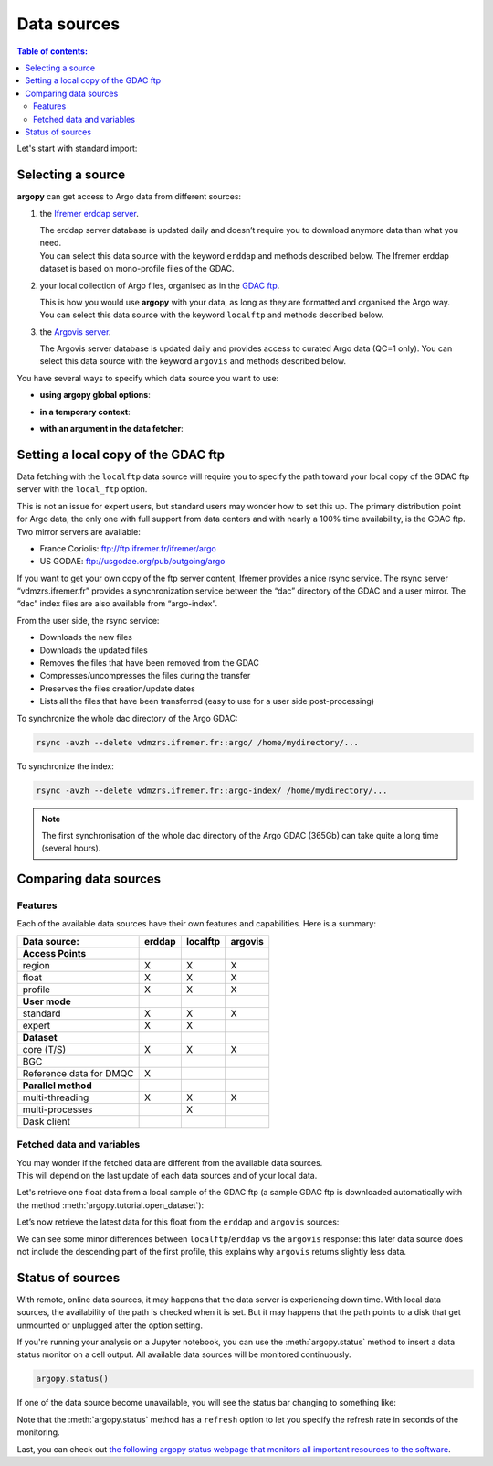 Data sources
============

.. contents:: Table of contents:
   :local:

Let's start with standard import:

.. ipython:: python
    :okwarning:

    import argopy
    from argopy import DataFetcher as ArgoDataFetcher

Selecting a source
------------------

**argopy** can get access to Argo data from different sources:

1. the `Ifremer erddap server <http://www.ifremer.fr/erddap>`__.

   | The erddap server database is updated daily and doesn’t require you
     to download anymore data than what you need.
   | You can select this data source with the keyword ``erddap`` and
     methods described below. The Ifremer erddap dataset is based on
     mono-profile files of the GDAC.

2. your local collection of Argo files, organised as in the `GDAC
   ftp <http://www.argodatamgt.org/Access-to-data/Argo-GDAC-ftp-and-https-servers>`__.

   | This is how you would use **argopy** with your data, as long as
     they are formatted and organised the Argo way.
   | You can select this data source with the keyword ``localftp`` and
     methods described below.

3. the `Argovis server <https://argovis.colorado.edu/>`__.

   The Argovis server database is updated daily and provides access to
   curated Argo data (QC=1 only). You can select this data source with
   the keyword ``argovis`` and methods described below.

You have several ways to specify which data source you want to use:

-  **using argopy global options**:

.. ipython:: python
    :okwarning:

    argopy.set_options(src='erddap')

-  **in a temporary context**:

.. ipython:: python
    :okwarning:

    with argopy.set_options(src='erddap'):
        loader = ArgoDataFetcher().profile(6902746, 34)

-  **with an argument in the data fetcher**:

.. ipython:: python
    :okwarning:

    loader = ArgoDataFetcher(src='erddap').profile(6902746, 34)

Setting a local copy of the GDAC ftp
------------------------------------

Data fetching with the ``localftp`` data source will require you to
specify the path toward your local copy of the GDAC ftp server with the
``local_ftp`` option.

This is not an issue for expert users, but standard users may wonder how
to set this up. The primary distribution point for Argo data, the only
one with full support from data centers and with nearly a 100% time
availability, is the GDAC ftp. Two mirror servers are available:

-  France Coriolis: ftp://ftp.ifremer.fr/ifremer/argo
-  US GODAE: ftp://usgodae.org/pub/outgoing/argo

If you want to get your own copy of the ftp server content, Ifremer
provides a nice rsync service. The rsync server “vdmzrs.ifremer.fr”
provides a synchronization service between the “dac” directory of the
GDAC and a user mirror. The “dac” index files are also available from
“argo-index”.

From the user side, the rsync service:

-  Downloads the new files
-  Downloads the updated files
-  Removes the files that have been removed from the GDAC
-  Compresses/uncompresses the files during the transfer
-  Preserves the files creation/update dates
-  Lists all the files that have been transferred (easy to use for a
   user side post-processing)

To synchronize the whole dac directory of the Argo GDAC:

.. code:: bash

   rsync -avzh --delete vdmzrs.ifremer.fr::argo/ /home/mydirectory/...

To synchronize the index:

.. code:: bash

   rsync -avzh --delete vdmzrs.ifremer.fr::argo-index/ /home/mydirectory/...

.. note::

    The first synchronisation of the whole dac directory of the Argo GDAC (365Gb) can take quite a long time (several hours).

Comparing data sources
----------------------

Features
~~~~~~~~

Each of the available data sources have their own features and
capabilities. Here is a summary:

======================= ====== ======== =======
Data source:            erddap localftp argovis
======================= ====== ======== =======
**Access Points**                       
region                  X      X        X
float                   X      X        X
profile                 X      X        X
**User mode**                           
standard                X      X        X
expert                  X      X        
**Dataset**                             
core (T/S)              X      X        X
BGC                                     
Reference data for DMQC X               
**Parallel method**                     
multi-threading         X      X        X
multi-processes                X        
Dask client                             
======================= ====== ======== =======

Fetched data and variables
~~~~~~~~~~~~~~~~~~~~~~~~~~

| You may wonder if the fetched data are different from the available
  data sources.
| This will depend on the last update of each data sources and of your
  local data.

Let's retrieve one float data from a local sample of the GDAC ftp (a sample GDAC ftp is downloaded automatically with the method :meth:`argopy.tutorial.open_dataset`):

.. ipython:: python
    :okwarning:

    # Download ftp sample and get the ftp local path:
    ftproot = argopy.tutorial.open_dataset('localftp')[0]
    
    # then fetch data:
    with argopy.set_options(src='localftp', local_ftp=ftproot):
        ds = ArgoDataFetcher().float(1900857).to_xarray()
        print(ds)

Let’s now retrieve the latest data for this float from the ``erddap`` and ``argovis`` sources:

.. ipython:: python
    :okwarning:

    with argopy.set_options(src='erddap'):
        ds = ArgoDataFetcher().float(1900857).to_xarray()
        print(ds)

.. ipython:: python
    :okwarning:

    with argopy.set_options(src='argovis'):
        ds = ArgoDataFetcher().float(1900857).to_xarray()
        print(ds)

We can see some minor differences between ``localftp``/``erddap`` vs the
``argovis`` response: this later data source does not include the
descending part of the first profile, this explains why ``argovis``
returns slightly less data.

.. _api-status:

Status of sources
-----------------

With remote, online data sources, it may happens that the data server is experiencing down time. 
With local data sources, the availability of the path is checked when it is set. But it may happens that the path points to a disk that get unmounted or unplugged after the option setting.

If you're running your analysis on a Jupyter notebook, you can use the :meth:`argopy.status` method to insert a data status monitor on a cell output. All available data sources will be monitored continuously.

.. code-block:: python

    argopy.status()

.. image:: _static/status_monitor.png
  :width: 350
  
If one of the data source become unavailable, you will see the status bar changing to something like:
  
.. image:: _static/status_monitor_down.png
  :width: 350  
  
Note that the :meth:`argopy.status` method has a ``refresh`` option to let you specify the refresh rate in seconds of the monitoring.

Last, you can check out `the following argopy status webpage that monitors all important resources to the software <https://argopy.statuspage.io>`_.
